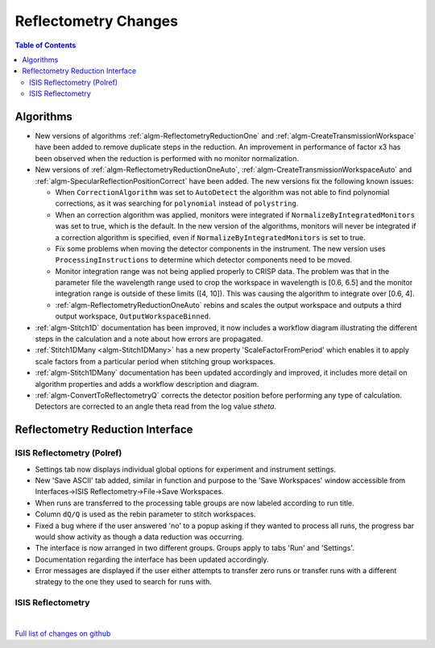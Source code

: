 =====================
Reflectometry Changes
=====================

.. contents:: Table of Contents
   :local:

Algorithms
----------

* New versions of algorithms :ref:`algm-ReflectometryReductionOne` and :ref:`algm-CreateTransmissionWorkspace`
  have been added to remove duplicate steps in the reduction. An improvement in performance of factor x3 has
  been observed when the reduction is performed with no monitor normalization.

* New versions of :ref:`algm-ReflectometryReductionOneAuto`, :ref:`algm-CreateTransmissionWorkspaceAuto` and
  :ref:`algm-SpecularReflectionPositionCorrect` have been added. The new versions fix the following known issues:

  * When :literal:`CorrectionAlgorithm` was set to :literal:`AutoDetect` the algorithm was not able to find polynomial
    corrections, as it was searching for :literal:`polynomial` instead of :literal:`polystring`.
  * When an correction algorithm was applied, monitors were integrated if :literal:`NormalizeByIntegratedMonitors`
    was set to true, which is the default. In the new version of the algorithms, monitors will never be integrated if a correction algorithm
    is specified, even if :literal:`NormalizeByIntegratedMonitors` is set to true.
  * Fix some problems when moving the detector components in the instrument. The new version uses :literal:`ProcessingInstructions`
    to determine which detector components need to be moved.
  * Monitor integration range was not being applied properly to CRISP data. The problem was that in the parameter
    file the wavelength range used to crop the workspace in wavelength is [0.6, 6.5] and the monitor integration range is outside of these limits ([4, 10]). This was causing the algorithm to integrate over [0.6, 4].
  * :ref:`algm-ReflectometryReductionOneAuto` rebins and scales the output workspace and outputs a third output workspace, :literal:`OutputWorkspaceBinned`.

* :ref:`algm-Stitch1D` documentation has been improved, it now includes a workflow diagram illustrating the different steps in the calculation and a note about how errors are propagated.

* :ref:`Stitch1DMany <algm-Stitch1DMany>` has a new property 'ScaleFactorFromPeriod' which enables it to apply scale factors from a particular period when stitching group workspaces.

* :ref:`algm-Stitch1DMany` documentation has been updated accordingly and improved, it includes more detail on algorithm properties and adds a workflow description and diagram.

* :ref:`algm-ConvertToReflectometryQ` corrects the detector position before performing any type of calculation. Detectors are corrected to an angle theta read from the log value *stheta*.

Reflectometry Reduction Interface
---------------------------------

ISIS Reflectometry (Polref)
###########################

- Settings tab now displays individual global options for experiment and instrument settings.
- New 'Save ASCII' tab added, similar in function and purpose to the 'Save Workspaces' window accessible from Interfaces->ISIS Reflectometry->File->Save Workspaces.
- When runs are transferred to the processing table groups are now labeled according to run title.
- Column :literal:`dQ/Q` is used as the rebin parameter to stitch workspaces.
- Fixed a bug where if the user answered 'no' to a popup asking if they wanted to process all runs, the progress bar would show activity as though a data reduction was occurring.
- The interface is now arranged in two different groups. Groups apply to tabs 'Run' and 'Settings'.
- Documentation regarding the interface has been updated accordingly.
- Error messages are displayed if the user either attempts to transfer zero runs or transfer runs with a different strategy to the one they used to search for runs with. 

ISIS Reflectometry
##################

|

`Full list of changes on github <http://github.com/mantidproject/mantid/pulls?q=is%3Apr+milestone%3A%22Release+3.9%22+is%3Amerged+label%3A%22Component%3A+Reflectometry%22>`__
